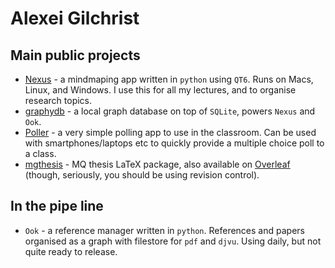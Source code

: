 * Alexei Gilchrist

** Main public projects

- [[https://github.com/aalexei/nexus][Nexus]] - a mindmaping app written in ~python~ using ~QT6~. Runs on Macs, Linux, and Windows. I use this for all my lectures, and to organise research topics.
- [[https://github.com/aalexei/graphydb][graphydb]] - a local graph database on top of ~SQLite~, powers ~Nexus~ and ~Ook~.
- [[https://github.com/aalexei/poller][Poller]] - a very simple polling app to use in the classroom. Can be used with smartphones/laptops etc to quickly provide a multiple choice poll to a class.
- [[https://github.com/aalexei/mqthesis][mgthesis]] - MQ thesis LaTeX package, also available on [[https://www.overleaf.com/][Overleaf]] (though, seriously, you should be using revision control).
  
** In the pipe line

- ~Ook~ - a reference manager written in ~python~. References and papers organised as a graph with filestore for ~pdf~ and ~djvu~. Using daily, but not quite ready to release.  
